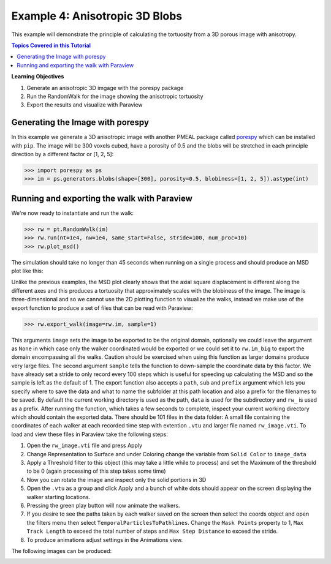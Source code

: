 .. _3d_blobs:


###############################################################################
 Example 4: Anisotropic 3D Blobs
###############################################################################

This example will demonstrate the principle of calculating the tortuosity from a 3D porous image with anisotropy.

.. contents:: Topics Covered in this Tutorial

**Learning Objectives**

#. Generate an anisotropic 3D imgage with the porespy package
#. Run the RandomWalk for the image showing the anisotropic tortuosity
#. Export the results and visualize with Paraview

===============================================================================
Generating the Image with porespy
===============================================================================

In this example we generate a 3D anisotropic image with another PMEAL package called `porespy <https://github.com/PMEAL/porespy>`_ which can be installed with ``pip``. The image will be 300 voxels cubed, have a porosity of 0.5 and the blobs will be stretched in each principle direction by a different factor or [1, 2, 5]:

.. code-block:: python

    >>> import porespy as ps
    >>> im = ps.generators.blobs(shape=[300], porosity=0.5, blobiness=[1, 2, 5]).astype(int)

===============================================================================
Running and exporting the walk with Paraview
===============================================================================

We're now ready to instantiate and run the walk:

.. code-block:: python

    >>> rw = pt.RandomWalk(im)
    >>> rw.run(nt=1e4, nw=1e4, same_start=False, stride=100, num_proc=10)
    >>> rw.plot_msd()

The simulation should take no longer than 45 seconds when running on a single process and should produce an MSD plot like this:
	
.. image:: https://imgur.com/cnAbJ29.png
   :align: center

Unlike the previous examples, the MSD plot clearly shows that the axial square displacement is different along the different axes and this produces a tortuosity that approximately scales with the blobiness of the image. The image is three-dimensional and so we cannot use the 2D plotting function to visualize the walks, instead we make use of the export function to produce a set of files that can be read with Paraview:
   
.. code-block:: python

    >>> rw.export_walk(image=rw.im, sample=1)
	
This arguments ``image`` sets the image to be exported to be the original domain, optionally we could leave the argument as ``None`` in which case only the walker coordinated would be exported or we could set it to ``rw.im_big`` to export the domain encompassing all the walks. Caution should be exercised when using this function as larger domains produce very large files. The second argument ``sample`` tells the function to down-sample the coordinate data by this factor. We have already set a stride to only record every 100 steps which is useful for speeding up calculating the MSD and so the sample is left as the default of 1. The export function also accepts a ``path``, ``sub`` and ``prefix`` argument which lets you specify where to save the data and what to name the subfolder at this path location and also a prefix for the filenames to be saved. By default the current working directory is used as the path, ``data`` is used for the subdirectory and ``rw_`` is used as a prefix. After running the function, which takes a few seconds to complete, inspect your current working directory which should contain the exported data. There should be 101 files in the data folder: A small file containing the coordinates of each walker at each recorded time step with extention ``.vtu`` and larger file named ``rw_image.vti``. To load and view these files in Paraview take the following steps:

#. Open the ``rw_image.vti`` file and press Apply
#. Change Representation to Surface and under Coloring change the variable from ``Solid Color`` to ``image_data``
#. Apply a Threshold filter to this object (this may take a little while to process) and set the Maximum of the threshold to be 0 (again processing of this step takes some time)
#. Now you can rotate the image and inspect only the solid portions in 3D
#. Open the ``.vtu`` as a group and click Apply and a bunch of white dots should appear on the screen displaying the walker starting locations.
#. Pressing the green play button will now animate the walkers.
#. If you desire to see the paths taken by each walker saved on the screen then select the coords object and open the filters menu then select ``TemporalParticlesToPathlines``. Change the ``Mask Points`` property to 1, ``Max Track Length`` to exceed the total number of steps and ``Max Step Distance`` to exceed the stride.
#. To produce animations adjust settings in the Animations view.

The following images can be produced:


.. image:: https://imgur.com/682ofAo.png
   :align: center
   
